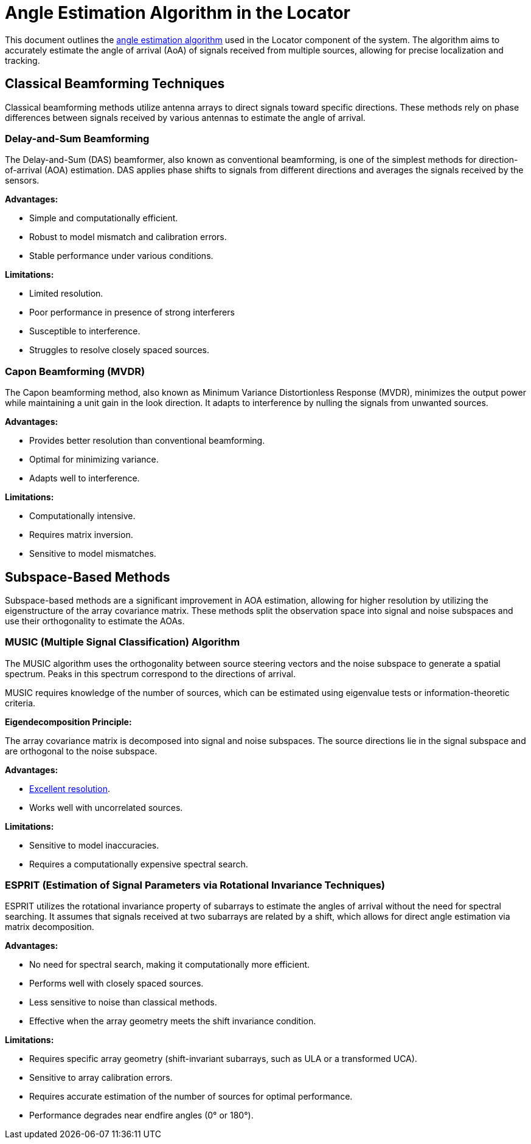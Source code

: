 = Angle Estimation Algorithm in the Locator

This document outlines the https://arxiv.org/html/2508.11675v2#S3[angle estimation algorithm] used in the Locator component of the system. The algorithm aims to accurately estimate the angle of arrival (AoA) of signals received from multiple sources, allowing for precise localization and tracking.

== Classical Beamforming Techniques

Classical beamforming methods utilize antenna arrays to direct signals toward specific directions. These methods rely on phase differences between signals received by various antennas to estimate the angle of arrival.

=== Delay-and-Sum Beamforming

The Delay-and-Sum (DAS) beamformer, also known as conventional beamforming, is one of the simplest methods for direction-of-arrival (AOA) estimation. DAS applies phase shifts to signals from different directions and averages the signals received by the sensors.

*Advantages:*

- Simple and computationally efficient.
- Robust to model mismatch and calibration errors.
- Stable performance under various conditions.

*Limitations:*

- Limited resolution.
- Poor performance in presence of strong interferers
- Susceptible to interference.
- Struggles to resolve closely spaced sources.

=== Capon Beamforming (MVDR)

The Capon beamforming method, also known as Minimum Variance Distortionless Response (MVDR), minimizes the output power while maintaining a unit gain in the look direction. It adapts to interference by nulling the signals from unwanted sources.

*Advantages:*

- Provides better resolution than conventional beamforming.
- Optimal for minimizing variance.
- Adapts well to interference.

*Limitations:*

- Computationally intensive.
- Requires matrix inversion.
- Sensitive to model mismatches.

== Subspace-Based Methods

Subspace-based methods are a significant improvement in AOA estimation, allowing for higher resolution by utilizing the eigenstructure of the array covariance matrix. These methods split the observation space into signal and noise subspaces and use their orthogonality to estimate the AOAs.

=== MUSIC (Multiple Signal Classification) Algorithm

The MUSIC algorithm uses the orthogonality between source steering vectors and the noise subspace to generate a spatial spectrum. Peaks in this spectrum correspond to the directions of arrival.

MUSIC requires knowledge of the number of sources, which can be estimated using eigenvalue tests or information-theoretic criteria.

*Eigendecomposition Principle:*

The array covariance matrix is decomposed into signal and noise subspaces. The source directions lie in the signal subspace and are orthogonal to the noise subspace.

*Advantages:*

- https://www.silabs.com/whitepapers/bluetooth-angle-estimation-for-real-time-locationing#:~:text=In%20an%20ideal%20case,%20MUSIC[Excellent resolution].
- Works well with uncorrelated sources.

*Limitations:*

- Sensitive to model inaccuracies.
- Requires a computationally expensive spectral search.

=== ESPRIT (Estimation of Signal Parameters via Rotational Invariance Techniques)

ESPRIT utilizes the rotational invariance property of subarrays to estimate the angles of arrival without the need for spectral searching. It assumes that signals received at two subarrays are related by a shift, which allows for direct angle estimation via matrix decomposition.

*Advantages:*

- No need for spectral search, making it computationally more efficient.
- Performs well with closely spaced sources.
- Less sensitive to noise than classical methods.
- Effective when the array geometry meets the shift invariance condition.

*Limitations:*

- Requires specific array geometry (shift-invariant subarrays, such as ULA or a transformed UCA).
- Sensitive to array calibration errors.
- Requires accurate estimation of the number of sources for optimal performance.
- Performance degrades near endfire angles (0° or 180°).
